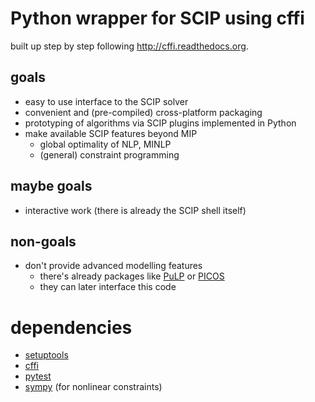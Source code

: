 * Python wrapper for SCIP using cffi
built up step by step following [[http://cffi.readthedocs.org]].
** goals
   - easy to use interface to the SCIP solver
   - convenient and (pre-compiled) cross-platform packaging
   - prototyping of algorithms via SCIP plugins implemented in Python
   - make available SCIP features beyond MIP
     - global optimality of NLP, MINLP
     - (general) constraint programming
** maybe goals
   - interactive work (there is already the SCIP shell itself)
** non-goals
   - don't provide advanced modelling features
     - there's already packages like [[http://www.coin-or.org/PuLP/][PuLP]] or [[http://picos.zib.de/][PICOS]]
     - they can later interface this code
* dependencies
  - [[http://pythonhosted.org/setuptools][setuptools]]
  - [[http://cffi.readthedocs.org][cffi]]
  - [[http://pytest.org/latest/][pytest]]
  - [[http://sympy.org/en/index.html][sympy]] (for nonlinear constraints)
